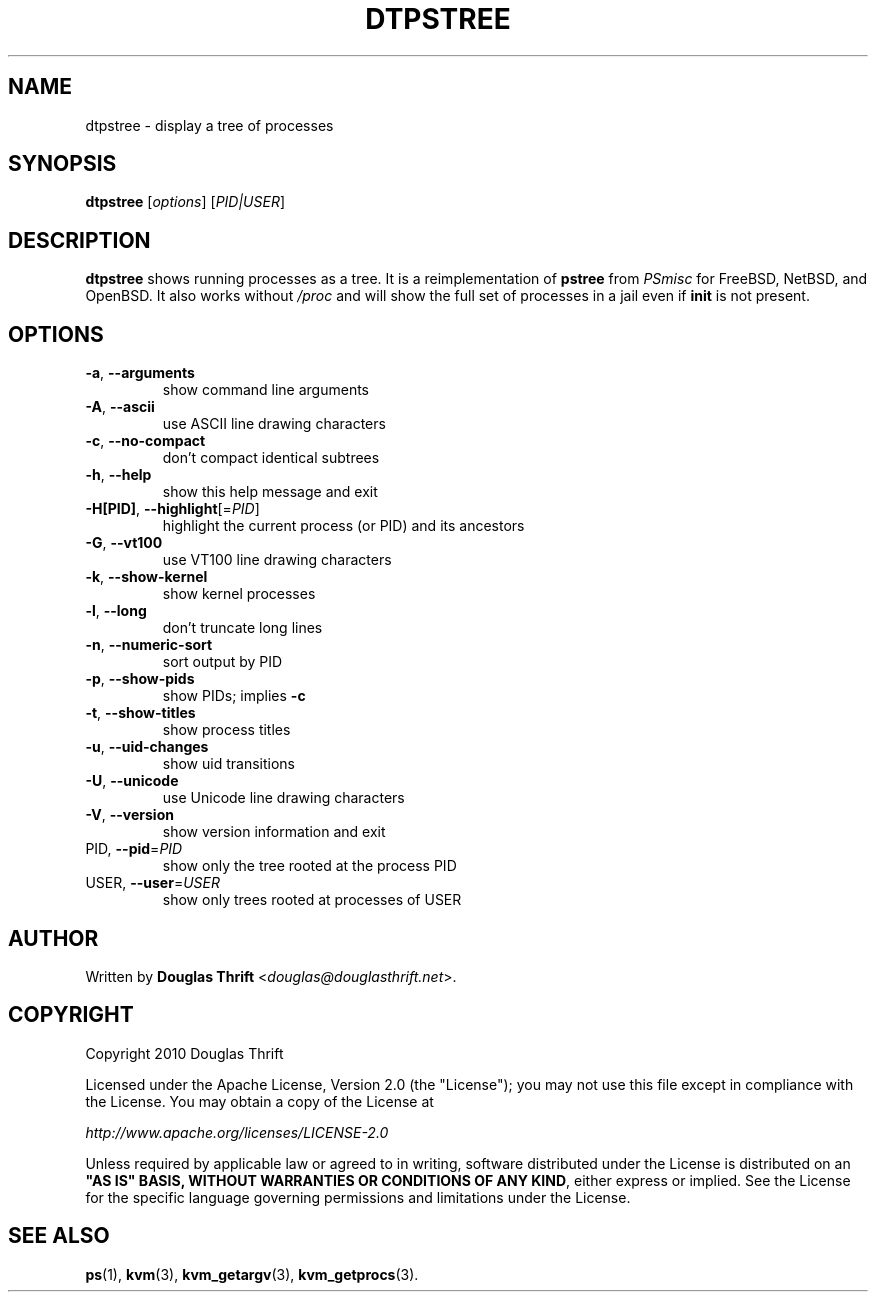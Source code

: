 .\" DO NOT MODIFY THIS FILE!  It was generated by help2man 1.38.2.
.TH DTPSTREE "1" "July 2010" "dtpstree 1.0.2" "User Commands"
.SH NAME
dtpstree \- display a tree of processes
.SH SYNOPSIS
.B dtpstree
[\fIoptions\fR] [\fIPID|USER\fR]
.SH DESCRIPTION
.B dtpstree
shows running processes as a tree. It is a reimplementation of \fBpstree\fR from
\fIPSmisc\fR for FreeBSD, NetBSD, and OpenBSD. It also works without \fI/proc\fR
and will show the full set of processes in a jail even if \fBinit\fR is not
present.
.SH OPTIONS
.TP
\fB\-a\fR, \fB\-\-arguments\fR
show command line arguments
.TP
\fB\-A\fR, \fB\-\-ascii\fR
use ASCII line drawing characters
.TP
\fB\-c\fR, \fB\-\-no\-compact\fR
don't compact identical subtrees
.TP
\fB\-h\fR, \fB\-\-help\fR
show this help message and exit
.TP
\fB\-H[PID]\fR, \fB\-\-highlight\fR[=\fIPID\fR]
highlight the current process (or PID) and its
ancestors
.TP
\fB\-G\fR, \fB\-\-vt100\fR
use VT100 line drawing characters
.TP
\fB\-k\fR, \fB\-\-show\-kernel\fR
show kernel processes
.TP
\fB\-l\fR, \fB\-\-long\fR
don't truncate long lines
.TP
\fB\-n\fR, \fB\-\-numeric\-sort\fR
sort output by PID
.TP
\fB\-p\fR, \fB\-\-show\-pids\fR
show PIDs; implies \fB\-c\fR
.TP
\fB\-t\fR, \fB\-\-show\-titles\fR
show process titles
.TP
\fB\-u\fR, \fB\-\-uid\-changes\fR
show uid transitions
.TP
\fB\-U\fR, \fB\-\-unicode\fR
use Unicode line drawing characters
.TP
\fB\-V\fR, \fB\-\-version\fR
show version information and exit
.TP
PID, \fB\-\-pid\fR=\fIPID\fR
show only the tree rooted at the process PID
.TP
USER, \fB\-\-user\fR=\fIUSER\fR
show only trees rooted at processes of USER
.SH AUTHOR
Written by \fBDouglas Thrift\fR <\fIdouglas@douglasthrift.net\fR>.
.SH COPYRIGHT
.PP
Copyright 2010 Douglas Thrift
.PP
Licensed under the Apache License, Version 2.0 (the "License");
you may not use this file except in compliance with the License.
You may obtain a copy of the License at
.PP
    \fIhttp://www.apache.org/licenses/LICENSE\-2.0\fR
.PP
Unless required by applicable law or agreed to in writing, software
distributed under the License is distributed on an \fB"AS IS" BASIS,
WITHOUT WARRANTIES OR CONDITIONS OF ANY KIND\fR, either express or implied.
See the License for the specific language governing permissions and
limitations under the License.
.SH "SEE ALSO"
.PP
\fBps\fR(1), \fBkvm\fR(3), \fBkvm_getargv\fR(3), \fBkvm_getprocs\fR(3).
